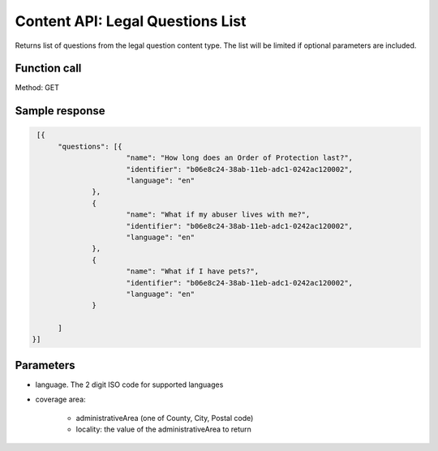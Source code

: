 ====================================
Content API:  Legal Questions List
====================================


Returns list of questions from the legal question content type. The list will be limited if optional parameters are included.


Function call
===============

Method: GET


Sample response
===============

.. code-block:: json

   [{
	"questions": [{
			"name": "How long does an Order of Protection last?",
			"identifier": "b06e8c24-38ab-11eb-adc1-0242ac120002",
			"language": "en"
		},
		{
			"name": "What if my abuser lives with me?",
			"identifier": "b06e8c24-38ab-11eb-adc1-0242ac120002",
			"language": "en"
		},
		{
			"name": "What if I have pets?",
			"identifier": "b06e8c24-38ab-11eb-adc1-0242ac120002",
			"language": "en"
		}

	]
  }]
  

Parameters
============

* language. The 2 digit ISO code for supported languages
* coverage area:

   * administrativeArea (one of County, City, Postal code)
   * locality: the value of the administrativeArea to return

